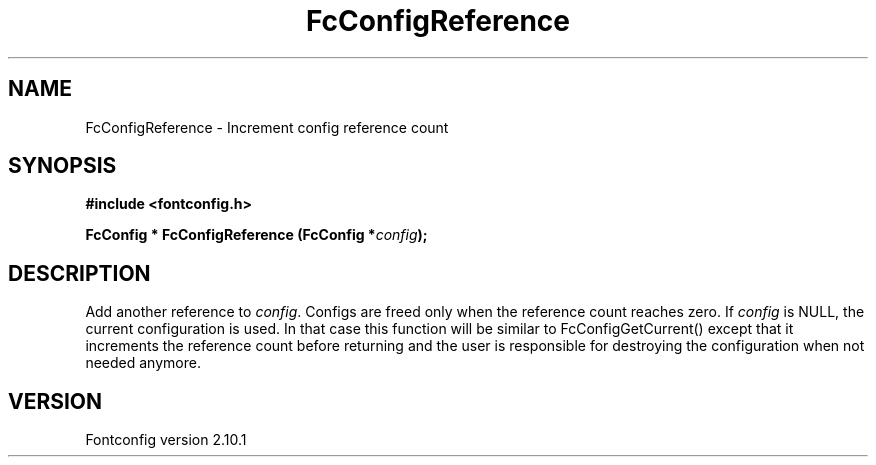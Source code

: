 .\" auto-generated by docbook2man-spec from docbook-utils package
.TH "FcConfigReference" "3" "27 7月 2012" "" ""
.SH NAME
FcConfigReference \- Increment config reference count
.SH SYNOPSIS
.nf
\fB#include <fontconfig.h>
.sp
FcConfig * FcConfigReference (FcConfig *\fIconfig\fB);
.fi\fR
.SH "DESCRIPTION"
.PP
Add another reference to \fIconfig\fR\&. Configs are freed only
when the reference count reaches zero.
If \fIconfig\fR is NULL, the current configuration is used.
In that case this function will be similar to FcConfigGetCurrent() except that
it increments the reference count before returning and the user is responsible
for destroying the configuration when not needed anymore.
.SH "VERSION"
.PP
Fontconfig version 2.10.1
